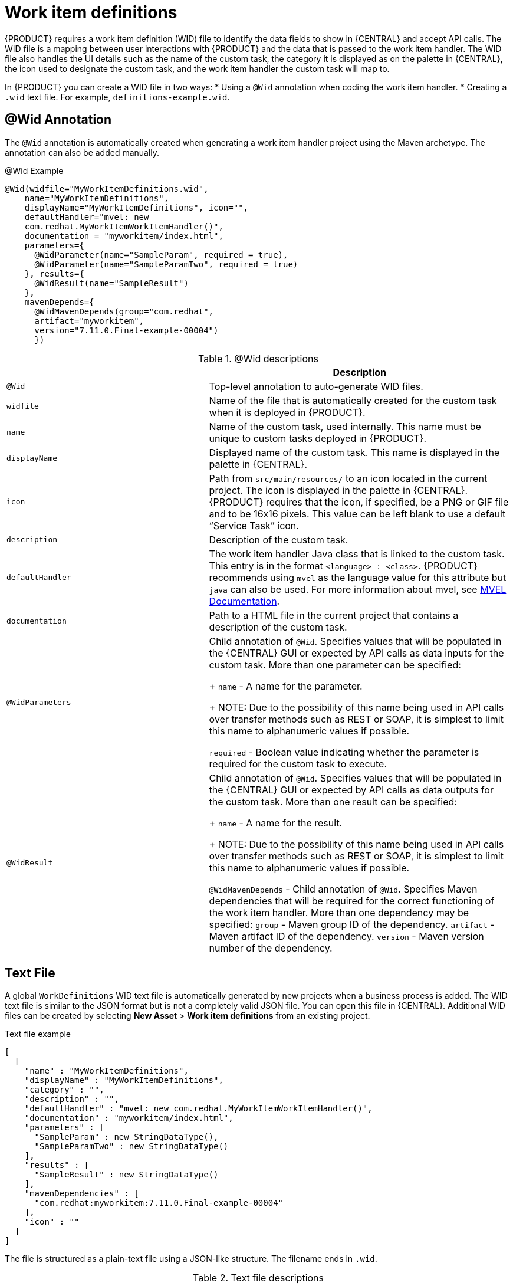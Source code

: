 [id='_custom-tasks-work-item-definitions-con-{context}']
= Work item definitions

{PRODUCT} requires a work item definition (WID) file to identify the data fields to show in {CENTRAL} and accept API calls. The WID file is a mapping between user interactions with {PRODUCT} and the data that is passed to the work item handler. The WID file also handles the UI details such as the name of the custom task, the category it is displayed as on the palette in {CENTRAL}, the icon used to designate the custom task, and the work item handler the custom task will map to.

In {PRODUCT}  you can create a WID file in two ways:
* Using a `@Wid` annotation when coding the work item handler.
* Creating a `.wid` text file. For example, `definitions-example.wid`.

== @Wid Annotation
The `@Wid` annotation is automatically created when generating a work item handler project using the Maven archetype. The annotation can also be added manually.

.@Wid Example
----
@Wid(widfile="MyWorkItemDefinitions.wid",
    name="MyWorkItemDefinitions",
    displayName="MyWorkItemDefinitions", icon="",
    defaultHandler="mvel: new
    com.redhat.MyWorkItemWorkItemHandler()",
    documentation = "myworkitem/index.html",
    parameters={
      @WidParameter(name="SampleParam", required = true),
      @WidParameter(name="SampleParamTwo", required = true)
    }, results={
      @WidResult(name="SampleResult")
    },
    mavenDepends={
      @WidMavenDepends(group="com.redhat",
      artifact="myworkitem",
      version="7.11.0.Final-example-00004")
      })
----

.@Wid descriptions
[cols="40%,60%a", frame="all", options="header"]
|===
|
|Description
|`@Wid`
|Top-level annotation to auto-generate WID files.
|`widfile`
|Name of the file that is automatically created for the custom task when it is deployed in {PRODUCT}.
|`name`
|Name of the custom task, used internally. This name must be unique to custom tasks deployed in {PRODUCT}.
|`displayName`
|Displayed name of the custom task. This name is displayed in the palette in {CENTRAL}.
|`icon`
|Path from `src/main/resources/` to an icon located in the current project. The icon is displayed in the palette in {CENTRAL}. {PRODUCT} requires that the icon, if specified, be a PNG or GIF file and to be 16x16 pixels. This value can be left blank to use a default “Service Task” icon.
|`description`
|Description of the custom task.
|`defaultHandler`
|The work item handler Java class that is linked to the custom task. This entry is in the format `<language> : <class>`. {PRODUCT} recommends using `mvel` as the language value for this attribute but `java` can also be used. For more information about mvel, see http://mvel.documentnode.com/[MVEL Documentation].
|`documentation`
|Path to a HTML file in the current project that contains a description of the custom task.
|`@WidParameters`
|Child annotation of `@Wid`. Specifies values that will be populated in the {CENTRAL} GUI or expected by API calls as data inputs for the custom task. More than one parameter can be specified:
+
`name` - A name for the parameter.
+
NOTE: Due to the possibility of this name being used in API calls over transfer methods such as REST or SOAP, it is simplest to limit this name to alphanumeric values if possible.

`required` - Boolean value indicating whether the parameter is required for the custom task to execute.
|`@WidResult`
|Child annotation of `@Wid`. Specifies values that will be populated in the {CENTRAL} GUI or expected by API calls as data outputs for the custom task. More than one result can be specified:
+
`name` - A name for the result.
+
NOTE: Due to the possibility of this name being used in API calls over transfer methods such as REST or SOAP, it is simplest to limit this name to alphanumeric values if possible.

`@WidMavenDepends` - Child annotation of `@Wid`. Specifies Maven dependencies that will be required for the correct functioning of the work item handler. More than one dependency may be specified:
`group` - Maven group ID of the dependency.
`artifact` - Maven artifact ID of the dependency.
`version` - Maven version number of the dependency.
|===

== Text File
A global `WorkDefinitions` WID text file is automatically generated by new projects when a business process is added. The WID text file is similar to the JSON format but is not a completely valid JSON file. You can open this file in {CENTRAL}. Additional WID files can be created by selecting *New Asset* > *Work item definitions* from an existing project.

.Text file example
----
[
  [
    "name" : "MyWorkItemDefinitions",
    "displayName" : "MyWorkItemDefinitions",
    "category" : "",
    "description" : "",
    "defaultHandler" : "mvel: new com.redhat.MyWorkItemWorkItemHandler()",
    "documentation" : "myworkitem/index.html",
    "parameters" : [
      "SampleParam" : new StringDataType(),
      "SampleParamTwo" : new StringDataType()
    ],
    "results" : [
      "SampleResult" : new StringDataType()
    ],
    "mavenDependencies" : [
      "com.redhat:myworkitem:7.11.0.Final-example-00004"
    ],
    "icon" : ""
  ]
]
----

The file is structured as a plain-text file using a JSON-like structure. The filename ends in `.wid`.

.Text file descriptions
[cols="40%,60%a", frame="all", options="header"]
|===
|
|Description
|`name`
|Name of the custom task, used internally. This name must be unique to custom tasks deployed in {PRODUCT}.
|`displayName`
|Displayed name of the custom task. This name is displayed in the palette in {CENTRAL}.
|`icon`
|Path from `src/main/resources/` to an icon located in the current project. The icon is displayed in the palette in {CENTRAL}. {PRODUCT} requires that the icon, if specified, be a PNG or GIF file and to be 16x16 pixels. This value can be left blank to use a default “Service Task” icon.
|`category`
|Name of a category within Business Central’s palette under which this custom task will be displayed.
|`description`
|Description of the custom task.
|`defaultHandler`
|The work item handler Java class that is linked to the custom task. This entry is in the format `<language> : <class>`. {PRODUCT} recommends using `mvel` as the language value for this attribute but `java` can also be used. For more information about mvel, see http://mvel.documentnode.com/[MVEL Documentation].
|`documentation`
|Path to a HTML file in the current project that contains a description of the custom task.
|`parameters`
|Specifies the values to be populated in the {CENTRAL} GUI or expected by API calls as data inputs for the custom task. Parameters use the `<key> : <DataType>` format. Accepted data types are `StringDataType()`, `IntegerDataType()`, and `ObjectDataType()`. More than one parameter can be specified.
|`results`
|Specifies the values to be populated in the {CENTRAL} GUI or expected by API calls as data outputs for the custom task. Results use the `<key> : <DataType>` format. Accepted data types are `StringDataType()`, `IntegerDataType()`, and `ObjectDataType()`. More than one result can be specified.
|`mavenDependencies`
|Optional: Specifies Maven dependencies required for the correct functioning of the work item handler. Dependencies can also be specified in the work item handler `pom.xml` file. Dependencies are in the format `<group>:<artifact>:<version>`. More than one dependency may be specified
|===

{PRODUCT} will try to locate a *.wid` file in two locations by default:
* Within {CENTRAL} in the project's top-level `global/` directory. This is the location of the default `WorkDefinitions.wid` file that is created automatically when a project first adds a business process asset.
* Within {CENTRAL} in the project's `src/main/resources/` directory. This is where WID files created within a project in {CENTRAL} will be placed. A WID file may be created at any level of a Java package, so a WID file created at a package location of `<default>`` will be created directly inside `src/main/resources/` while a WID file created at a package location of `com.redhat` will be created at `src/main/resources/com/redhat/`
